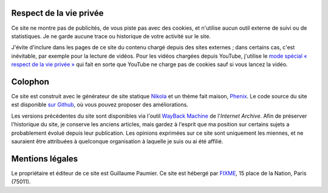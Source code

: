 .. title: À propos du site
.. slug: a-propos-du-site
.. icon: fa-info-circle

Respect de la vie privée
========================

Ce site ne montre pas de publicités, de vous piste pas avec des cookies, et n'utilise aucun outil externe de suivi ou de statistiques. Je ne garde aucune trace ou historique de votre activité sur le site.

J'évite d'inclure dans les pages de ce site du contenu chargé depuis des sites externes ; dans certains cas, c'est inévitable, par exemple pour la lecture de vidéos. Pour les vidéos chargées depuis YouTube, j'utilise le `mode spécial « respect de la vie privée » <https://support.google.com/youtube/answer/171780?hl=en>`__ qui fait en sorte que YouTube ne charge pas de cookies sauf si vous lancez la vidéo.


Colophon
========

Ce site est construit avec le générateur de site statique `Nikola <https://getnikola.com/>`__ et un thème fait maison, `Phenix <https://github.com/gpaumier/gp2/tree/main/themes/phenix>`__. Le code source du site est disponible `sur Github <https://github.com/gpaumier/gp2>`__, où vous pouvez proposer des améliorations.

Les versions précédentes du site sont disponibles via l'outil `WayBack Machine <https://web.archive.org/web/*/https://guillaumepaumier.com/>`__ de l'*Internet Archive*. Afin de préserver l'historique du site, je conserve les anciens articles, mais gardez à l'esprit que ma position sur certains sujets a probablement évolué depuis leur publication. Les opinions exprimées sur ce site sont uniquement les miennes, et ne sauraient être attribuées à quelconque organisation à laquelle je suis ou ai été affilié.


Mentions légales
================

Le propriétaire et éditeur de ce site est Guillaume Paumier. Ce site est hébergé par `FIXME <http://www.gandi.net>`__, 15 place de la Nation,
Paris (75011).
